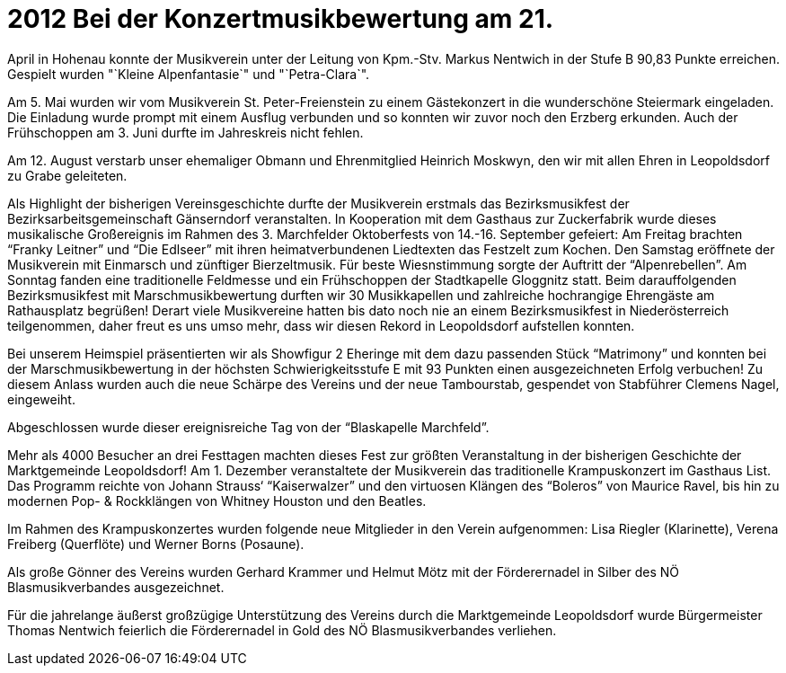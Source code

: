= 2012  Bei der Konzertmusikbewertung am 21.
April in Hohenau konnte der Musikverein unter der Leitung von Kpm.-Stv. Markus Nentwich in der Stufe B 90,83 Punkte erreichen.
Gespielt wurden "`Kleine Alpenfantasie`" und "`Petra-Clara`".

Am 5. Mai wurden wir vom Musikverein St. Peter-Freienstein zu einem Gästekonzert in die wunderschöne Steiermark eingeladen.
Die Einladung wurde prompt mit einem Ausflug verbunden und so konnten wir zuvor noch den Erzberg erkunden.
Auch der Frühschoppen am 3. Juni durfte im Jahreskreis nicht fehlen.

Am 12. August verstarb unser ehemaliger Obmann und Ehrenmitglied Heinrich Moskwyn, den wir mit allen Ehren in Leopoldsdorf zu Grabe geleiteten.

Als Highlight der bisherigen Vereinsgeschichte durfte der Musikverein erstmals das Bezirksmusikfest der Bezirksarbeitsgemeinschaft Gänserndorf veranstalten.
In Kooperation mit dem Gasthaus zur Zuckerfabrik wurde dieses musikalische Großereignis im Rahmen des 3. Marchfelder Oktoberfests von 14.-16. September gefeiert:  Am Freitag brachten "`Franky Leitner`" und "`Die Edlseer`" mit ihren heimatverbundenen Liedtexten das Festzelt zum Kochen.
Den Samstag eröffnete der Musikverein mit Einmarsch und zünftiger Bierzeltmusik.
Für beste Wiesnstimmung sorgte der Auftritt der "`Alpenrebellen`".
Am Sonntag fanden eine traditionelle Feldmesse und ein Frühschoppen der Stadtkapelle Gloggnitz statt.
Beim darauffolgenden Bezirksmusikfest mit Marschmusikbewertung durften wir 30 Musikkapellen und zahlreiche hochrangige Ehrengäste am Rathausplatz begrüßen! Derart viele Musikvereine hatten bis dato noch nie an einem Bezirksmusikfest in Niederösterreich teilgenommen, daher freut es uns umso mehr, dass wir diesen Rekord in Leopoldsdorf aufstellen konnten.

Bei unserem Heimspiel präsentierten wir als Showfigur 2 Eheringe mit dem dazu passenden Stück "`Matrimony`" und konnten bei der Marschmusikbewertung in der höchsten Schwierigkeitsstufe E mit 93 Punkten einen ausgezeichneten Erfolg verbuchen! Zu diesem Anlass wurden auch die neue Schärpe des Vereins und der neue Tambourstab, gespendet von Stabführer Clemens Nagel, eingeweiht.

Abgeschlossen wurde dieser ereignisreiche Tag von der "`Blaskapelle Marchfeld`".

Mehr als 4000 Besucher an drei Festtagen machten dieses Fest zur größten Veranstaltung in der bisherigen Geschichte der Marktgemeinde Leopoldsdorf!
Am 1. Dezember veranstaltete der Musikverein das traditionelle Krampuskonzert im Gasthaus List.
Das Programm reichte von Johann Strauss‘ "`Kaiserwalzer`" und den virtuosen Klängen des "`Boleros`" von Maurice Ravel, bis hin zu modernen Pop- & Rockklängen von Whitney Houston und den Beatles.

Im Rahmen des Krampuskonzertes wurden folgende neue Mitglieder in den Verein aufgenommen: Lisa Riegler (Klarinette), Verena Freiberg (Querflöte) und Werner Borns (Posaune).

Als große Gönner des Vereins wurden Gerhard Krammer und Helmut Mötz mit der Förderernadel in Silber des NÖ Blasmusikverbandes ausgezeichnet.

Für die jahrelange äußerst großzügige Unterstützung des Vereins durch die Marktgemeinde Leopoldsdorf wurde Bürgermeister Thomas Nentwich feierlich die Förderernadel in Gold des NÖ Blasmusikverbandes verliehen.
